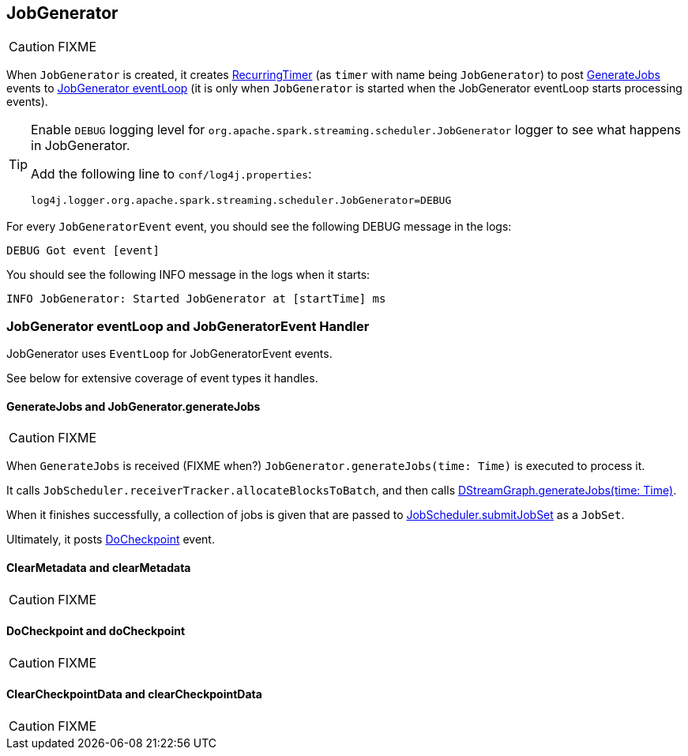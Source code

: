 == JobGenerator

CAUTION: FIXME

When `JobGenerator` is created, it creates link:spark-streaming-jobscheduler.adoc#RecurringTimer[RecurringTimer] (as `timer` with name being `JobGenerator`) to post link:spark-streaming.adoc#GenerateJobs[GenerateJobs] events to <<eventLoop, JobGenerator eventLoop>> (it is only when `JobGenerator` is started when the JobGenerator eventLoop starts processing events).

[TIP]
====
Enable `DEBUG` logging level for `org.apache.spark.streaming.scheduler.JobGenerator` logger to see what happens in JobGenerator.

Add the following line to `conf/log4j.properties`:

```
log4j.logger.org.apache.spark.streaming.scheduler.JobGenerator=DEBUG
```
====

For every `JobGeneratorEvent` event, you should see the following DEBUG message in the logs:

```
DEBUG Got event [event]
```

You should see the following INFO message in the logs when it starts:

```
INFO JobGenerator: Started JobGenerator at [startTime] ms
```

=== [[eventLoop]] JobGenerator eventLoop and JobGeneratorEvent Handler

JobGenerator uses `EventLoop` for JobGeneratorEvent events.

See below for extensive coverage of event types it handles.

==== [[GenerateJobs]] GenerateJobs and JobGenerator.generateJobs

CAUTION: FIXME

When `GenerateJobs` is received (FIXME when?) `JobGenerator.generateJobs(time: Time)` is executed to process it.

It calls `JobScheduler.receiverTracker.allocateBlocksToBatch`, and then calls link:spark-streaming.adoc#DStreamGraph-generateJobs[DStreamGraph.generateJobs(time: Time)].

When it finishes successfully, a collection of jobs is given that are passed to link:spark-streaming-jobscheduler.adoc#submitJobSet[JobScheduler.submitJobSet] as a `JobSet`.

Ultimately, it posts <<DoCheckpoint, DoCheckpoint>> event.

==== [[ClearMetadata]] ClearMetadata and clearMetadata

CAUTION: FIXME

==== [[DoCheckpoint]] DoCheckpoint and doCheckpoint

CAUTION: FIXME

==== [[ClearCheckpointData]] ClearCheckpointData and clearCheckpointData

CAUTION: FIXME
